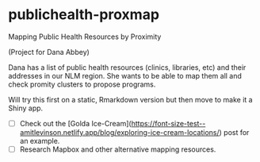 * publichealth-proxmap
Mapping Public Health Resources by Proximity

(Project for Dana Abbey)

Dana has a list of public health resources (clinics, libraries, etc) and their addresses in our NLM region. She wants to be able to map them all and check promity clusters to propose programs.

Will try this first on a static, Rmarkdown version but then move to make it a Shiny app.

- [ ] Check out the [Golda Ice-Cream](https://font-size-test--amitlevinson.netlify.app/blog/exploring-ice-cream-locations/) post for an example.
- [ ] Research Mapbox and other alternative mapping resources.
